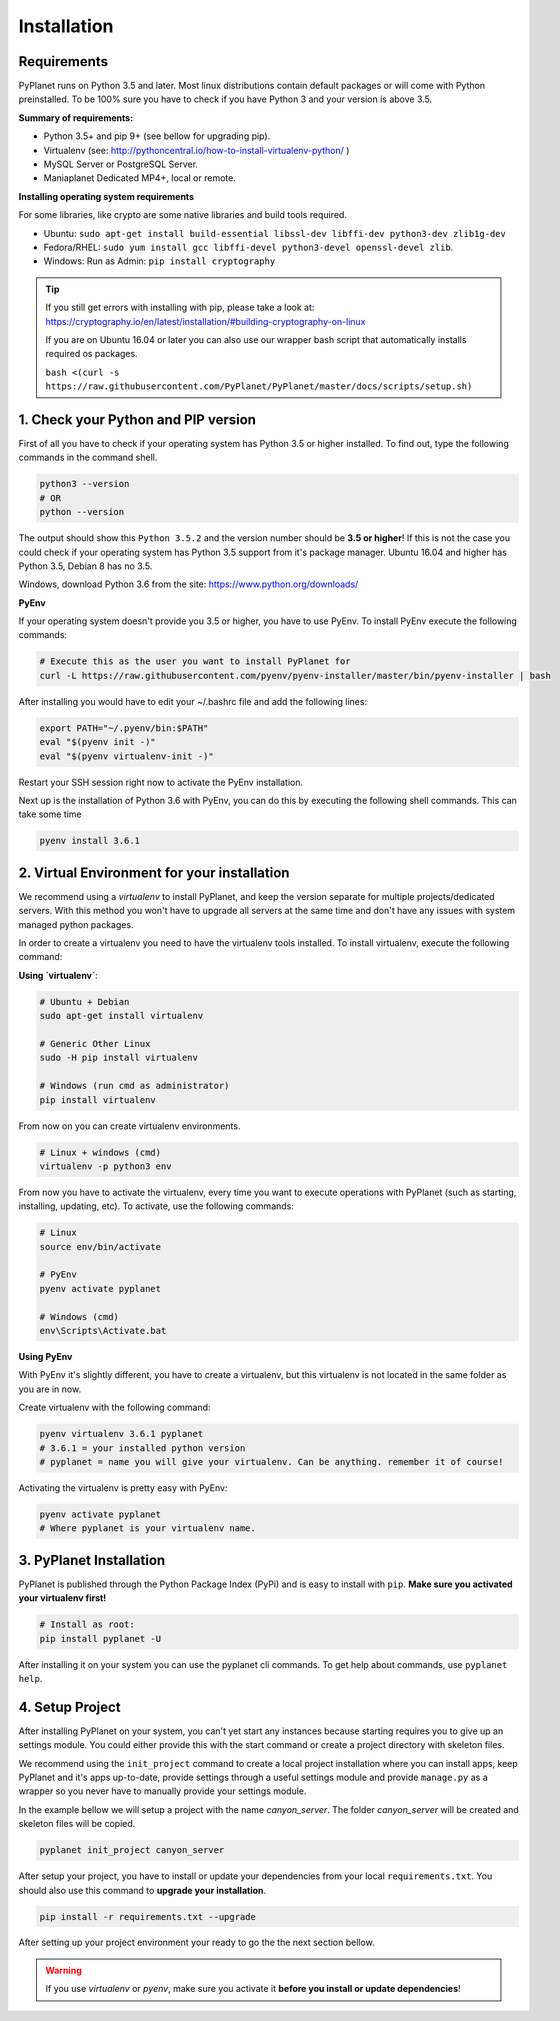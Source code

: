 
Installation
------------

Requirements
~~~~~~~~~~~~

PyPlanet runs on Python 3.5 and later. Most linux distributions contain default packages or will come with Python
preinstalled. To be 100% sure you have to check if you have Python 3 and your version is above 3.5.

**Summary of requirements:**

* Python 3.5+ and pip 9+ (see bellow for upgrading pip).
* Virtualenv (see: http://pythoncentral.io/how-to-install-virtualenv-python/ )
* MySQL Server or PostgreSQL Server.
* Maniaplanet Dedicated MP4+, local or remote.

**Installing operating system requirements**

For some libraries, like crypto are some native libraries and build tools required.

* Ubuntu: ``sudo apt-get install build-essential libssl-dev libffi-dev python3-dev zlib1g-dev``
* Fedora/RHEL: ``sudo yum install gcc libffi-devel python3-devel openssl-devel zlib``.
* Windows: Run as Admin: ``pip install cryptography``

.. tip::

  If you still get errors with installing with pip, please take a look at: https://cryptography.io/en/latest/installation/#building-cryptography-on-linux

  If you are on Ubuntu 16.04 or later you can also use our wrapper bash script that automatically installs required os packages.

  ``bash <(curl -s https://raw.githubusercontent.com/PyPlanet/PyPlanet/master/docs/scripts/setup.sh)``


1. Check your Python and PIP version
~~~~~~~~~~~~~~~~~~~~~~~~~~~~~~~~~~~~

First of all you have to check if your operating system has Python 3.5 or higher installed. To find out, type the following
commands in the command shell.

.. code-block:: bash

  python3 --version
  # OR
  python --version

The output should show this ``Python 3.5.2`` and the version number should be **3.5 or higher**!
If this is not the case you could check if your operating system has Python 3.5 support from it's package manager.
Ubuntu 16.04 and higher has Python 3.5, Debian 8 has no 3.5.

Windows, download Python 3.6 from the site: https://www.python.org/downloads/

**PyEnv**

If your operating system doesn't provide you 3.5 or higher, you have to use PyEnv. To install PyEnv execute the following
commands:

.. code-block:: bash

  # Execute this as the user you want to install PyPlanet for
  curl -L https://raw.githubusercontent.com/pyenv/pyenv-installer/master/bin/pyenv-installer | bash

After installing you would have to edit your ~/.bashrc file and add the following lines:

.. code-block:: bash

  export PATH="~/.pyenv/bin:$PATH"
  eval "$(pyenv init -)"
  eval "$(pyenv virtualenv-init -)"

Restart your SSH session right now to activate the PyEnv installation.

Next up is the installation of Python 3.6 with PyEnv, you can do this by executing the following shell commands.
This can take some time

.. code-block:: bash

  pyenv install 3.6.1


2. Virtual Environment for your installation
~~~~~~~~~~~~~~~~~~~~~~~~~~~~~~~~~~~~~~~~~~~~

We recommend using a `virtualenv` to install PyPlanet, and keep the version separate for multiple projects/dedicated servers.
With this method you won't have to upgrade all servers at the same time and don't have any issues with system managed python
packages.

In order to create a virtualenv you need to have the virtualenv tools installed. To install virtualenv, execute the following command:

**Using `virtualenv`**:

.. code-block:: bash

    # Ubuntu + Debian
    sudo apt-get install virtualenv

    # Generic Other Linux
    sudo -H pip install virtualenv

    # Windows (run cmd as administrator)
    pip install virtualenv

From now on you can create virtualenv environments.

.. code-block:: bash

    # Linux + windows (cmd)
    virtualenv -p python3 env


From now you have to activate the virtualenv, every time you want to execute operations with PyPlanet (such as starting, installing, updating, etc).
To activate, use the following commands:

.. code-block:: bash

    # Linux
    source env/bin/activate

    # PyEnv
    pyenv activate pyplanet

    # Windows (cmd)
    env\Scripts\Activate.bat


**Using PyEnv**

With PyEnv it's slightly different, you have to create a virtualenv, but this virtualenv is not located in the same
folder as you are in now.

Create virtualenv with the following command:

.. code-block:: bash

  pyenv virtualenv 3.6.1 pyplanet
  # 3.6.1 = your installed python version
  # pyplanet = name you will give your virtualenv. Can be anything. remember it of course!

Activating the virtualenv is pretty easy with PyEnv:

.. code-block:: bash

  pyenv activate pyplanet
  # Where pyplanet is your virtualenv name.


3. PyPlanet Installation
~~~~~~~~~~~~~~~~~~~~~~~~

PyPlanet is published through the Python Package Index (PyPi) and is easy to install with ``pip``. **Make sure you activated
your virtualenv first!**

.. code-block:: bash

    # Install as root:
    pip install pyplanet -U

After installing it on your system you can use the pyplanet cli commands. To get help about commands, use ``pyplanet help``.

4. Setup Project
~~~~~~~~~~~~~~~~

After installing PyPlanet on your system, you can't yet start any instances because starting requires you to give up an
settings module. You could either provide this with the start command or create a project directory with skeleton files.

We recommend using the ``init_project`` command to create a local project installation where you can install apps, keep
PyPlanet and it's apps up-to-date, provide settings through a useful settings module and provide ``manage.py`` as a wrapper
so you never have to manually provide your settings module.

In the example bellow we will setup a project with the name `canyon_server`. The folder `canyon_server` will be created
and skeleton files will be copied.

.. code-block:: bash

    pyplanet init_project canyon_server

After setup your project, you have to install or update your dependencies from your local ``requirements.txt``.
You should also use this command to **upgrade your installation**.

.. code-block:: bash

    pip install -r requirements.txt --upgrade

After setting up your project environment your ready to go the the next section bellow.

.. warning::

  If you use `virtualenv` or `pyenv`, make sure you activate it **before you install or update dependencies**!

